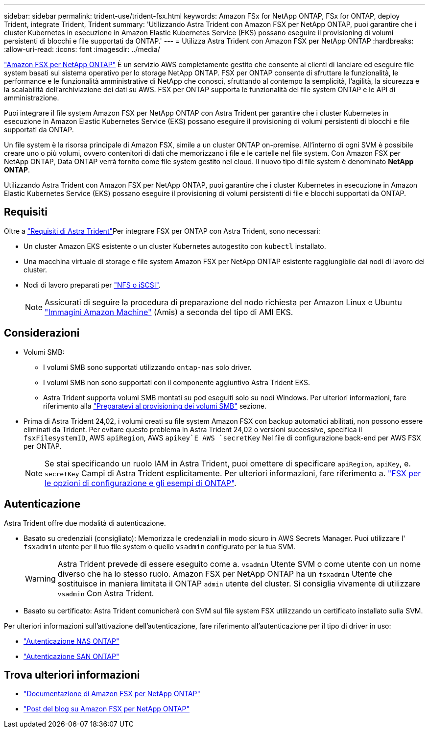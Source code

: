 ---
sidebar: sidebar 
permalink: trident-use/trident-fsx.html 
keywords: Amazon FSx for NetApp ONTAP, FSx for ONTAP, deploy Trident, integrate Trident, Trident 
summary: 'Utilizzando Astra Trident con Amazon FSX per NetApp ONTAP, puoi garantire che i cluster Kubernetes in esecuzione in Amazon Elastic Kubernetes Service (EKS) possano eseguire il provisioning di volumi persistenti di blocchi e file supportati da ONTAP.' 
---
= Utilizza Astra Trident con Amazon FSX per NetApp ONTAP
:hardbreaks:
:allow-uri-read: 
:icons: font
:imagesdir: ../media/


[role="lead"]
https://docs.aws.amazon.com/fsx/latest/ONTAPGuide/what-is-fsx-ontap.html["Amazon FSX per NetApp ONTAP"^] È un servizio AWS completamente gestito che consente ai clienti di lanciare ed eseguire file system basati sul sistema operativo per lo storage NetApp ONTAP. FSX per ONTAP consente di sfruttare le funzionalità, le performance e le funzionalità amministrative di NetApp che conosci, sfruttando al contempo la semplicità, l'agilità, la sicurezza e la scalabilità dell'archiviazione dei dati su AWS. FSX per ONTAP supporta le funzionalità del file system ONTAP e le API di amministrazione.

Puoi integrare il file system Amazon FSX per NetApp ONTAP con Astra Trident per garantire che i cluster Kubernetes in esecuzione in Amazon Elastic Kubernetes Service (EKS) possano eseguire il provisioning di volumi persistenti di blocchi e file supportati da ONTAP.

Un file system è la risorsa principale di Amazon FSX, simile a un cluster ONTAP on-premise. All'interno di ogni SVM è possibile creare uno o più volumi, ovvero contenitori di dati che memorizzano i file e le cartelle nel file system. Con Amazon FSX per NetApp ONTAP, Data ONTAP verrà fornito come file system gestito nel cloud. Il nuovo tipo di file system è denominato *NetApp ONTAP*.

Utilizzando Astra Trident con Amazon FSX per NetApp ONTAP, puoi garantire che i cluster Kubernetes in esecuzione in Amazon Elastic Kubernetes Service (EKS) possano eseguire il provisioning di volumi persistenti di file e blocchi supportati da ONTAP.



== Requisiti

Oltre a link:../trident-get-started/requirements.html["Requisiti di Astra Trident"]Per integrare FSX per ONTAP con Astra Trident, sono necessari:

* Un cluster Amazon EKS esistente o un cluster Kubernetes autogestito con `kubectl` installato.
* Una macchina virtuale di storage e file system Amazon FSX per NetApp ONTAP esistente raggiungibile dai nodi di lavoro del cluster.
* Nodi di lavoro preparati per link:worker-node-prep.html["NFS o iSCSI"].
+

NOTE: Assicurati di seguire la procedura di preparazione del nodo richiesta per Amazon Linux e Ubuntu https://docs.aws.amazon.com/AWSEC2/latest/UserGuide/AMIs.html["Immagini Amazon Machine"^] (Amis) a seconda del tipo di AMI EKS.





== Considerazioni

* Volumi SMB:
+
** I volumi SMB sono supportati utilizzando `ontap-nas` solo driver.
** I volumi SMB non sono supportati con il componente aggiuntivo Astra Trident EKS.
** Astra Trident supporta volumi SMB montati su pod eseguiti solo su nodi Windows. Per ulteriori informazioni, fare riferimento alla link:../trident-use/trident-fsx-storage-backend.html#prepare-to-provision-smb-volumes["Preparatevi al provisioning dei volumi SMB"] sezione.


* Prima di Astra Trident 24,02, i volumi creati su file system Amazon FSX con backup automatici abilitati, non possono essere eliminati da Trident. Per evitare questo problema in Astra Trident 24,02 o versioni successive, specifica il `fsxFilesystemID`, AWS `apiRegion`, AWS `apikey`E AWS `secretKey` Nel file di configurazione back-end per AWS FSX per ONTAP.
+

NOTE: Se stai specificando un ruolo IAM in Astra Trident, puoi omettere di specificare `apiRegion`, `apiKey`, e. `secretKey` Campi di Astra Trident esplicitamente. Per ulteriori informazioni, fare riferimento a. link:../trident-use/trident-fsx-examples.html["FSX per le opzioni di configurazione e gli esempi di ONTAP"].





== Autenticazione

Astra Trident offre due modalità di autenticazione.

* Basato su credenziali (consigliato): Memorizza le credenziali in modo sicuro in AWS Secrets Manager. Puoi utilizzare l' `fsxadmin` utente per il tuo file system o quello `vsadmin` configurato per la tua SVM.
+

WARNING: Astra Trident prevede di essere eseguito come a. `vsadmin` Utente SVM o come utente con un nome diverso che ha lo stesso ruolo. Amazon FSX per NetApp ONTAP ha un `fsxadmin` Utente che sostituisce in maniera limitata il ONTAP `admin` utente del cluster. Si consiglia vivamente di utilizzare `vsadmin` Con Astra Trident.

* Basato su certificato: Astra Trident comunicherà con SVM sul file system FSX utilizzando un certificato installato sulla SVM.


Per ulteriori informazioni sull'attivazione dell'autenticazione, fare riferimento all'autenticazione per il tipo di driver in uso:

* link:ontap-nas-prep.html["Autenticazione NAS ONTAP"]
* link:ontap-san-prep.html["Autenticazione SAN ONTAP"]




== Trova ulteriori informazioni

* https://docs.aws.amazon.com/fsx/latest/ONTAPGuide/what-is-fsx-ontap.html["Documentazione di Amazon FSX per NetApp ONTAP"^]
* https://www.netapp.com/blog/amazon-fsx-for-netapp-ontap/["Post del blog su Amazon FSX per NetApp ONTAP"^]

